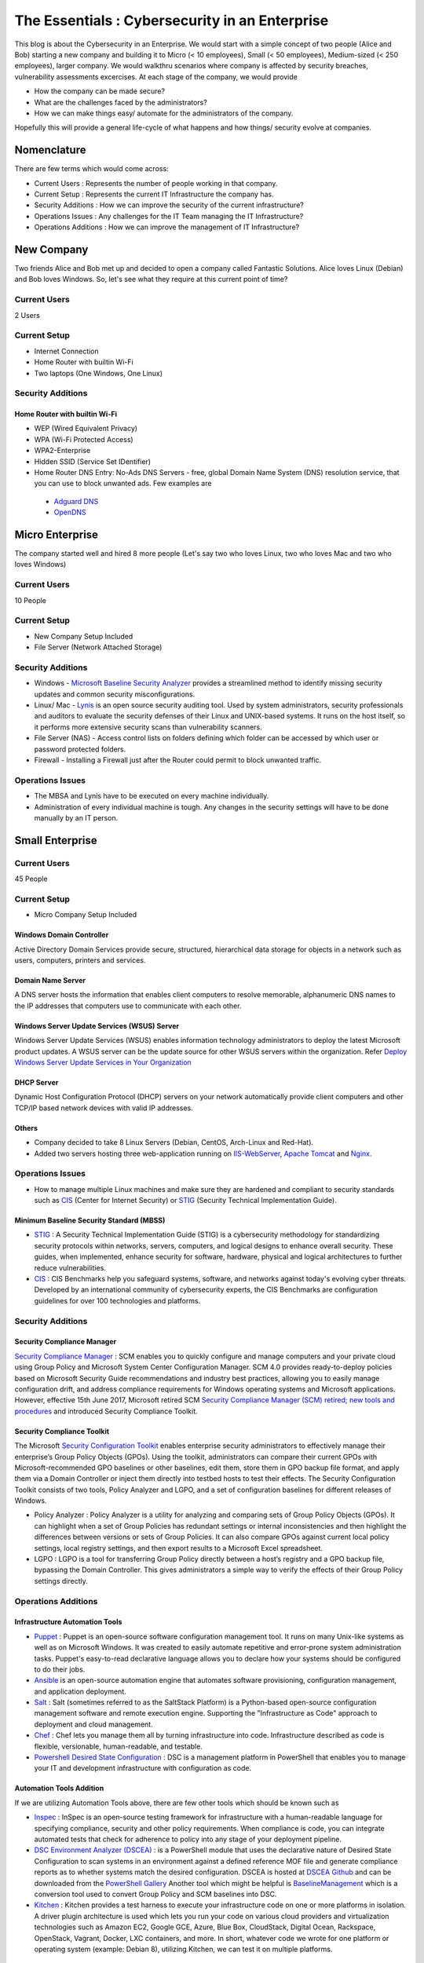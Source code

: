 ***********************************************
The Essentials : Cybersecurity in an Enterprise
***********************************************

This blog is about the Cybersecurity in an Enterprise. We would start with a simple concept of two people (Alice and Bob) starting a new company and building it to Micro (< 10 employees), Small (< 50 employees), Medium-sized (< 250 employees), larger company. We would walkthru scenarios where company is affected by security breaches, vulnerability assessments excercises. At each stage of the company, we would provide

* How the company can be made secure?
* What are the challenges faced by the administrators?
* How we can make things easy/ automate for the administrators of the company.

Hopefully this will provide a general life-cycle of what happens and how things/ security evolve at companies.

Nomenclature
============

There are few terms which would come across:

* Current Users         : Represents the number of people working in that company.
* Current Setup         : Represents the current IT Infrastructure the company has.
* Security Additions    : How we can improve the security of the current infrastructure?
* Operations Issues     : Any challenges for the IT Team managing the IT Infrastructure?
* Operations Additions  : How we can improve the management of IT Infrastructure?

New Company
===========

Two friends Alice and Bob met up and decided to open a company called Fantastic Solutions. Alice loves Linux (Debian) and Bob loves Windows. So, let's see what they require at this current point of time?

Current Users
-------------

2 Users

Current Setup
-------------

* Internet Connection
* Home Router with builtin Wi-Fi
* Two laptops (One Windows, One Linux)

Security Additions
------------------

Home Router with builtin Wi-Fi
^^^^^^^^^^^^^^^^^^^^^^^^^^^^^^

* WEP (Wired Equivalent Privacy)
* WPA (Wi-Fi Protected Access)
* WPA2-Enterprise
* Hidden SSID (Service Set IDentifier)
* Home Router DNS Entry: No-Ads DNS Servers - free, global Domain Name System (DNS) resolution service, that you can use to block unwanted ads. Few examples are

 * `Adguard DNS <https://adguard.com/en/adguard-dns/overview.html>`_
 * `OpenDNS <https://www.opendns.com/>`_

Micro Enterprise
================

The company started well and hired 8 more people (Let's say two who loves Linux, two who loves Mac and two who loves Windows)

Current Users
-------------
10 People

Current Setup
-------------

* New Company Setup Included
* File Server (Network Attached Storage)

Security Additions
------------------

* Windows - `Microsoft Baseline Security Analyzer <https://www.microsoft.com/en-in/download/details.aspx?id=7558>`_ provides a streamlined method to identify missing security updates and common security misconfigurations.
* Linux/ Mac - `Lynis <https://cisofy.com/lynis/>`_ is an open source security auditing tool. Used by system administrators, security professionals and auditors to evaluate the security defenses of their Linux and UNIX-based systems. It runs on the host itself, so it performs more extensive security scans than vulnerability scanners.
* File Server (NAS) - Access control lists on folders defining which folder can be accessed by which user or password protected folders.
* Firewall - Installing a Firewall just after the Router could permit to block unwanted traffic.

Operations Issues
-----------------

* The MBSA and Lynis have to be executed on every machine individually.
* Administration of every individual machine is tough. Any changes in the security settings will have to be done manually by an IT person.

Small Enterprise
================

Current Users
-------------

45 People

Current Setup
-------------

* Micro Company Setup Included

Windows Domain Controller
^^^^^^^^^^^^^^^^^^^^^^^^^
Active Directory Domain Services provide secure, structured, hierarchical data storage for objects in a network such as users, computers, printers and services.

Domain Name Server
^^^^^^^^^^^^^^^^^^
A DNS server hosts the information that enables client computers to resolve memorable, alphanumeric DNS names to the IP addresses that computers use to communicate with each other.

Windows Server Update Services (WSUS) Server
^^^^^^^^^^^^^^^^^^^^^^^^^^^^^^^^^^^^^^^^^^^^
Windows Server Update Services (WSUS) enables information technology administrators to deploy the latest Microsoft product updates. A WSUS server can be the update source for other WSUS servers within the organization. Refer `Deploy Windows Server Update Services in Your Organization <https://technet.microsoft.com/en-us/library/hh852340(v=ws.11).aspx>`_

DHCP Server
^^^^^^^^^^^

Dynamic Host Configuration Protocol (DHCP) servers on your network automatically provide client computers and other TCP/IP based network devices with valid IP addresses.

Others
^^^^^^
* Company decided to take 8 Linux Servers (Debian, CentOS, Arch-Linux and Red-Hat).
* Added two servers hosting three web-application running on `IIS-WebServer <https://technet.microsoft.com/en-us/library/cc770634(v=ws.11).aspx>`_, `Apache Tomcat <http://tomcat.apache.org/>`_ and `Nginx <https://www.nginx.com/resources/wiki/>`_.

Operations Issues
-----------------

* How to manage multiple Linux machines and make sure they are hardened and compliant to security standards such as `CIS <https://www.cisecurity.org/cis-benchmarks/>`_ (Center for Internet Security) or `STIG <https://www.stigviewer.com/stigs>`_ (Security Technical Implementation Guide).

Minimum Baseline Security Standard (MBSS)
^^^^^^^^^^^^^^^^^^^^^^^^^^^^^^^^^^^^^^^^^
* `STIG <https://www.stigviewer.com/stigs>`_ : A Security Technical Implementation Guide (STIG) is a cybersecurity methodology for standardizing security protocols within networks, servers, computers, and logical designs to enhance overall security. These guides, when implemented, enhance security for software, hardware, physical and logical architectures to further reduce vulnerabilities.

* `CIS <https://www.cisecurity.org/cis-benchmarks/>`_ : CIS Benchmarks help you safeguard systems, software, and networks against today's evolving cyber threats. Developed by an international community of cybersecurity experts, the CIS Benchmarks are configuration guidelines for over 100 technologies and platforms.

Security Additions
------------------

Security Compliance Manager
^^^^^^^^^^^^^^^^^^^^^^^^^^^

`Security Compliance Manager <https://technet.microsoft.com/en-us/solutionaccelerators/cc835245.aspx>`_ : SCM enables you to quickly configure and manage computers and your private cloud using Group Policy and Microsoft System Center Configuration Manager. SCM 4.0 provides ready-to-deploy policies based on Microsoft Security Guide recommendations and industry best practices, allowing you to easily manage configuration drift, and address compliance requirements for Windows operating systems and Microsoft applications. However, effective 15th June 2017, Microsoft retired SCM `Security Compliance Manager (SCM) retired; new tools and procedures <https://blogs.technet.microsoft.com/secguide/2017/06/15/security-compliance-manager-scm-retired-new-tools-and-procedures/>`_ and introduced Security Compliance Toolkit.

Security Compliance Toolkit
^^^^^^^^^^^^^^^^^^^^^^^^^^^
The Microsoft `Security Configuration Toolkit <https://www.microsoft.com/en-us/download/details.aspx?id=55319>`_ enables enterprise security administrators to effectively manage their enterprise’s Group Policy Objects (GPOs).  Using the toolkit, administrators can compare their current GPOs with Microsoft-recommended GPO baselines or other baselines, edit them, store them in GPO backup file format, and apply them via a Domain Controller or inject them directly into testbed hosts to test their effects. The Security Configuration Toolkit consists of two tools, Policy Analyzer and LGPO, and a set of configuration baselines for different releases of Windows.

* Policy Analyzer : Policy Analyzer is a utility for analyzing and comparing sets of Group Policy Objects (GPOs). It can highlight when a set of Group Policies has redundant settings or internal inconsistencies and then highlight the differences between versions or sets of Group Policies. It can also compare GPOs against current local policy settings, local registry settings, and then export results to a Microsoft Excel spreadsheet.

* LGPO : LGPO is a tool for transferring Group Policy directly between a host’s registry and a GPO backup file, bypassing the Domain Controller.  This gives administrators a simple way to verify the effects of their Group Policy settings directly.

Operations Additions
--------------------

Infrastructure Automation Tools
^^^^^^^^^^^^^^^^^^^^^^^^^^^^^^^

* `Puppet <https://puppet.com/>`_ : Puppet is an open-source software configuration management tool. It runs on many Unix-like systems as well as on Microsoft Windows. It was created to easily automate repetitive and error-prone system administration tasks. Puppet's easy-to-read declarative language allows you to declare how your systems should be configured to do their jobs.
* `Ansible <https://www.ansible.com/>`_ is an open-source automation engine that automates software provisioning, configuration management, and application deployment.
* `Salt <https://www.ansible.com/>`_ : Salt (sometimes referred to as the SaltStack Platform) is a Python-based open-source configuration management software and remote execution engine. Supporting the "Infrastructure as Code" approach to deployment and cloud management.
* `Chef <https://www.chef.io/>`_ : Chef lets you manage them all by turning infrastructure into code. Infrastructure described as code is flexible, versionable, human-readable, and testable.
* `Powershell Desired State Configuration <https://docs.microsoft.com/en-us/powershell/dsc/overview>`_ : DSC is a management platform in PowerShell that enables you to manage your IT and development infrastructure with configuration as code.

Automation Tools Addition
^^^^^^^^^^^^^^^^^^^^^^^^^

If we are utilizing Automation Tools above, there are few other tools which should be known such as

* `Inspec <https://www.chef.io/inspec/>`_ : InSpec is an open-source testing framework for infrastructure with a human-readable language for specifying compliance, security and other policy requirements. When compliance is code, you can integrate automated tests that check for adherence to policy into any stage of your deployment pipeline.

* `DSC Environment Analyzer (DSCEA) <https://blogs.technet.microsoft.com/ralphkyttle/2017/03/21/introducing-dscea/>`_ : is a PowerShell module that uses the declarative nature of Desired State Configuration to scan systems in an environment against a defined reference MOF file and generate compliance reports as to whether systems match the desired configuration. DSCEA is hosted at `DSCEA Github <https://github.com/Microsoft/DSCEA>`_  and can be downloaded from the `PowerShell Gallery <https://www.powershellgallery.com/packages/DSCEA>`_ Another tool which might be helpful is `BaselineManagement <https://github.com/Microsoft/BaselineManagement>`_ which is a conversion tool used to convert Group Policy and SCM baselines into DSC.

* `Kitchen <http://kitchen.ci/>`_ : Kitchen provides a test harness to execute your infrastructure code on one or more platforms in isolation. A driver plugin architecture is used which lets you run your code on various cloud providers and virtualization technologies such as Amazon EC2, Google GCE, Azure, Blue Box, CloudStack, Digital Ocean, Rackspace, OpenStack, Vagrant, Docker, LXC containers, and more. In short, whatever code we wrote for one platform or operating system (example: Debian 8), utilizing Kitchen, we can test it on multiple platforms.

Linters
^^^^^^^

* `Rubocop <http://rubocop.readthedocs.io/en/latest/>`_ : RuboCop is a Ruby static code analyzer. Out of the box it will enforce many of the guidelines outlined in the community `Ruby Style Guide <https://github.com/bbatsov/ruby-style-guide>`_ . If we are writing code in ruby, rubocop makes sure that it is written according to the Ruby style guide.

* `Puppet-Linter <http://puppet-lint.com/>`_ : Puppet Lint tests Puppet code against the recommended Puppet language style guide. Puppet Lint validates only code style; it does not validate syntax.

* `Pylint <https://www.pylint.org/>`_ : Pylint is a tool that checks for errors in Python code, tries to enforce a coding standard and looks for code smells. It can also look for certain type errors, it can recommend suggestions about how particular blocks can be refactored and can offer you details about the code’s complexity.

* `rst-lint <https://github.com/twolfson/restructuredtext-lint>`_ : Restructured Text Linter

* PHP

  * php

   ::

    php -l             Syntax check only (lint)

  * `php-codesniffer <http://www.squizlabs.com/php-codesniffer>`_ (phpcs) - PHP, CSS and JavaScript coding standard analyzer and checker : PHP_CodeSniffer is a set of two PHP scripts; the main phpcs script that tokenizes PHP, JavaScript and CSS files to detect violations of a defined coding standard, and a second phpcbf script to automatically correct coding standard violations. PHP_CodeSniffer is an essential development tool that ensures your code remains clean and consistent.:w

  * `phpmd <https://phpmd.org/>`_ - PHP Mess Detector takes a given PHP source code base and look for several potential problems within that source such as Possible bugs, Suboptimal code, Overcomplicated expressions, Unused parameters, methods, properties.

* HTML

 * `TIDY <https://www.w3.org/People/Raggett/tidy/>`_

Security Breach 1
=================

Let's assume a security breach happened at this point of time.

* Customer data was ex-filtrated from one of the internal servers.
* A mis-configured web-application server was exploited and the Product website was defaced.
* Open SMTP Server: A internal employee was able to send a email posing as CFO and asked the finance department to transfer money to attackers bank.

Security Additions
------------------

ELK (Elasticsearch, Logstash, and Kibana)
^^^^^^^^^^^^^^^^^^^^^^^^^^^^^^^^^^^^^^^^^^^

* `Elasticsearch <https://www.elastic.co/products/elasticsearch>`_ : Elasticsearch is a distributed, RESTful search and analytics engine capable of solving a growing number of use cases. As the heart of the Elastic Stack, it centrally stores your data so you can discover the expected and uncover the unexpected.
* `Logstash <https://www.elastic.co/products/logstash>`_ : Logstash is an open source, server-side data processing pipeline that ingests data from a multitude of sources simultaneously, transforms it, and then sends it to your favorite “stash.” (Elasticsearch).
* `Kibana <https://www.elastic.co/products/kibana>`_ : Kibana lets you visualize your Elasticsearch data and navigate the Elastic Stack, so you can do anything from learning why you're getting paged at 2:00 a.m. to understanding the impact rain might have on your quarterly numbers.

Windows Event Forwarding
^^^^^^^^^^^^^^^^^^^^^^^^
Windows Event Forwarding (WEF) reads any operational or administrative event log on a device in your organization and forwards the events you choose to a Windows Event Collector (WEC) server. There are some awesome blogs to read for better utilization of WEF.

* Jessica Payne's `Monitoring what matters – Windows Event Forwarding for everyone (even if you already have a SIEM.) <https://blogs.technet.microsoft.com/jepayne/2015/11/23/monitoring-what-matters-windows-event-forwarding-for-everyone-even-if-you-already-have-a-siem/>`_  Suggests only five things to monitor:

 * Security Event Logs being cleared
 * High value groups like Domain Admins being Changed
 * Local administrator groups being changed
 * Local users being created or deleted on member systems
 * New Services being installed, particularly on Domain Controllers (as this is often an indicator of malware or lateral movement behavior.)

* Microsoft's `Use Windows Event Forwarding to help with intrusion detection <https://docs.microsoft.com/en-us/windows/threat-protection/use-windows-event-forwarding-to-assist-in-instrusion-detection>`_

* Russell Tomkins has written a blog on creating `Creating Custom Windows Event Forwarding Logs <https://blogs.technet.microsoft.com/russellt/2016/05/18/creating-custom-windows-event-forwarding-logs/>`_

 * Answers the question of "We don't want everything in Forwarded Events, can we create separate logs for my subscriptions?"

* Russell Tomkins has written another blog on `Introducing Project Sauron – Centralised Storage of Windows Events – Domain Controller Edition <https://blogs.technet.microsoft.com/russellt/2017/05/09/project-sauron-introduction/>`_

 * Using the Project Sauron Framework, the deployment of centralised Windows Event Collector (WEC) server becomes almost simple.
 * Using custom WEC subscriptions, the required events are forwarded into dedicated event channels and dedicated .evtx file.
 * Creation and deployment of your own custom solution or re-using one the pre-built solutions can have you operational in matter of hours not months.

* Avecto has written `Centralizing Windows Events with Event Forwarding <http://www.aspirantinfotech.com/sg/download/avecto/brochure/EventCentralization.pdf>`_ provides guidance on how to centralize Privilege Guard events to a central server using Windows Event Forwarding.

Detecting Lateral Movement
^^^^^^^^^^^^^^^^^^^^^^^^^^

* Japan Computer Emergency Response Team's a practical guide on `Detecting Lateral Movement through Tracking Event Logs <https://www.jpcert.or.jp/english/pub/sr/ir_research.html>`_
* NSA's document on `Spotting the Adversary with Windows Event Log Monitoring <https://cryptome.org/2014/01/nsa-windows-event.pdf>`_
* CERT EU's document on `Detecting Lateral Movements in Windows Infrastructure <http://cert.europa.eu/static/WhitePapers/CERT-EU_SWP_17-002_Lateral_Movements.pdf>`_

Internet Proxy Server
^^^^^^^^^^^^^^^^^^^^^

Squid is a caching proxy for the Web supporting HTTP, HTTPS, FTP, and more. It reduces bandwidth and improves response times by caching and reusing frequently-requested web pages. Squid has extensive access controls and makes a great server accelerator. This majorly helps in tracking what are your users browsing at a particular time.

Web-Application Pentration Testing
^^^^^^^^^^^^^^^^^^^^^^^^^^^^^^^^^^

Performed Web-Application Internal Pentest using Open-Source Scanners such as `OWASP-ZAP (Zed Attack Proxy) <https://www.owasp.org/index.php/OWASP_Zed_Attack_Proxy_Project>`_

Secure Coding Guidelines
^^^^^^^^^^^^^^^^^^^^^^^^

Implement

* `OWASP Secure Coding Practices <https://www.owasp.org/index.php/OWASP_Secure_Coding_Practices_-_Quick_Reference_Guide>`_
* `SEI CERT Coding Standards <https://www.securecoding.cert.org/confluence/display/seccode/SEI+CERT+Coding+Standards>`_

Web Application Firewall
^^^^^^^^^^^^^^^^^^^^^^^^

Deploy a Web Application Firewall (WAF): WAF is an application firewall for HTTP applications. It applies a set of rules to an HTTP conversation. Generally, these rules cover common attacks such as cross-site scripting (XSS) and SQL injection. One of the open source WAF is `Modsecurity <https://modsecurity.org/>`_

Medium Enterprise
=================

Current Users
-------------
700-1000

Current Setup
-------------

* Small Enterprise included + Security Additions after Security Breach 1
* 250 Windows + 250 Linux + 250 Mac-OS User

Operations Issues
-----------------

* Are all the network devices, operating systems security hardened according to CIS Benchmarks?
* Do we maintain a inventory of Network Devices, Servers, Machines? What's their status? Online, Not reachable?
* Do we maintain a inventory of software installed in all of the machines?

Operations Additions
--------------------

DevSec Hardening Framework
^^^^^^^^^^^^^^^^^^^^^^^^^^

Security Hardening utilizing `DevSec Hardening Framework <http://dev-sec.io/>`_ or Puppet/ Ansible/ Salt Hardening Modules. There are modules for almost hardening everything Linux OS, Windows OS, Apache, Nginx, MySQL, PostGRES, docker etc.

Inventory
^^^^^^^^^

* of Authorized Devices and Unauthorized Devices

 * `OpenNMS <https://www.opennms.org/en>`_: OpenNMS is a carrier-grade, highly integrated, open source platform designed for building network monitoring solutions.
 * `OpenAudit <http://www.open-audit.org/>`_: Open-AudIT is an application to tell you exactly what is on your network, how it is configured and when it changes.

* of Authorized Software and Unauthorized software.

Vulnerability Assessment
========================

* A external consultant connects his laptop on the internal network either gets a DHCP address or set himself a static IP Address or poses as a malicious internal attacker.
* Finds open shares accessible or shares with default passwords.
* Same local admin passwords as they were set up by using Group Policy Preferences! (Bad Practice)
* Major attack vector - Powershell! Where are the logs?

Security Additions
------------------

Active Directory Hardening
^^^^^^^^^^^^^^^^^^^^^^^^^^

* Implement `LAPS <https://technet.microsoft.com/en-us/mt227395.aspx>`_ (Local Administrator Password Solutions): LAPS provides management of local account passwords of domain joined computers. Passwords are stored in Active Directory (AD) and protected by ACL, so only eligible users can read it or request its reset. Every machine would have a different random password and only few people would be able to read it.

* Implement `Windows Active Directory Hardening Guidelines <https://docs.microsoft.com/en-us/windows-server/identity/ad-ds/plan/security-best-practices/best-practices-for-securing-active-directory>`_

Network Access Control
^^^^^^^^^^^^^^^^^^^^^^

Implement

* `OpenNAC <http://opennac.org/opennac/en.html>`_ : openNAC is an opensource Network Access Control for corporate LAN / WAN environments. It enables authentication, authorization and audit policy-based all access to network. It supports different network vendors like Cisco, Alcatel, 3Com or Extreme Networks, and different clients like PCs with Windows or Linux, Mac, devices like smartphones and tablets.
* Other Vendor operated NACs

Application Whitelist/ Blacklisting
^^^^^^^^^^^^^^^^^^^^^^^^^^^^^^^^^^^

Allow only allowed applications to be run

* `Software Restriction Policies <https://technet.microsoft.com/en-us/library/hh831534(v=ws.11).aspx>`_: Software Restriction Policies (SRP) is Group Policy-based feature that identifies software programs running on computers in a domain, and controls the ability of those programs to run
* `Applocker <https://docs.microsoft.com/en-us/windows/device-security/applocker/applocker-overview>`_: AppLocker helps you control which apps and files users can run. These include executable files, scripts, Windows Installer files, dynamic-link libraries (DLLs), packaged apps, and packaged app installers.

* `Device Guard <https://docs.microsoft.com/en-us/windows/device-security/device-guard/introduction-to-device-guard-virtualization-based-security-and-code-integrity-policies>`_: Device Guard is a group of key features, designed to harden a computer system against malware. Its focus is preventing malicious code from running by ensuring only known good code can run.

Detection Mechanism
^^^^^^^^^^^^^^^^^^^^

* Deploy `Microsoft Windows Threat Analytics <https://www.microsoft.com/en-us/cloud-platform/advanced-threat-analytics>`_ : Microsoft Advanced Threat Analytics (ATA) provides a simple and fast way to understand what is happening within your network by identifying suspicious user and device activity with built-in intelligence and providing clear and relevant threat information on a simple attack timeline. Microsoft Advanced Threat Analytics leverages deep packet inspection technology, as well as information from additional data sources (Security Information and Event Management and Active Directory) to build an Organizational Security Graph and detect advanced attacks in near real time.
* Deploy `Microsoft Defender Advance Threat Protection <https://www.microsoft.com/en-us/windowsforbusiness/windows-atp>`_: Windows Defender ATP combines sensors built-in to the operating system with a powerful security cloud service enabling Security Operations to detect, investigate, contain, and respond to advanced attacks against their network.

Security Breach 2
=================

* A phishing email was sent to a specific user (C-Level employees) from external internet.
* Country intelligence agency contacted and informed that the company ip address is communicating to a command and control center in a hostile country.
* Board members ask "what happened to cyber-security"?
* A internal administrator gone rogue.

Security Additions
------------------

Threat Intelligence
^^^^^^^^^^^^^^^^^^^

Must read MWR InfoSecurity `Threat Intelligence: Collecting, Analysing, Evaluating <https://www.ncsc.gov.uk/content/files/protected_files/guidance_files/MWR_Threat_Intelligence_whitepaper-2015.pdf>`_

* `Intel Critical Stack <https://intel.criticalstack.com/>`_ : Free threat intelligence aggregated, parsed and delivered by Critical Stack for the Bro network security monitoring platform.
* `Collective Intelligence Framework <http://csirtgadgets.org/>`_ : CIF allows you to combine known malicious threat information from many sources and use that information for identification (incident response), detection (IDS) and mitigation (null route). The most common types of threat intelligence warehoused in CIF are IP addresses, domains and urls that are observed to be related to malicious activity.
* `MANTIS (Model-based Analysis of Threat Intelligence Sources) <http://django-mantis.readthedocs.io/en/latest/>`_: MANTIS Framework consists of several Django Apps that, in combination, support the management of cyber threat intelligence expressed in standards such as STIX, CybOX, OpenIOC, IODEF (RFC 5070), etc.
* `CVE-Search <https://github.com/cve-search/cve-search>`_ : cve-search is a tool to import CVE (Common Vulnerabilities and Exposures) and CPE (Common Platform Enumeration) into a MongoDB to facilitate search and processing of CVEs. cve-search includes a back-end to store vulnerabilities and related information, an intuitive web interface for search and managing vulnerabilities, a series of tools to query the system and a web API interface.

Threat Hunting
^^^^^^^^^^^^^^

* `CRITS Collaborative Research Into Threats <https://crits.github.io/>`_ : CRITs is an open source malware and threat repository that leverages other open source software to create a unified tool for analysts and security experts engaged in threat defense. The goal of CRITS is to give the security community a flexible and open platform for analyzing and collaborating on threat data.
* `GRR Rapid Response <https://github.com/google/grr>`_ : GRR Rapid Response is an incident response framework focused on remote live forensics.

Sharing Threat Intelligence
^^^^^^^^^^^^^^^^^^^^^^^^^^^

* `STIX <https://oasis-open.github.io/cti-documentation/stix/about.html>`_ : Structured Threat Information Expression (STIX) is a language and serialization format used to exchange cyber threat intelligence (CTI). STIX enables organizations to share CTI with one another in a consistent and machine readable manner, allowing security communities to better understand what computer-based attacks they are most likely to see and to anticipate and/or respond to those attacks faster and more effectively.

* `TAXII <https://oasis-open.github.io/cti-documentation/>`_: Trusted Automated Exchange of Intelligence Information (TAXII) is an application layer protocol for the communication of cyber threat information in a simple and scalable manner. TAXII enables organizations to share CTI by defining an API that aligns with common sharing models. TAXII is specifically designed to support the exchange of CTI represented in STIX.

* `Malware Information Sharing Platform (MISP) <http://www.misp-project.org/>`_: A platform for sharing, storing and correlating Indicators of Compromises of targeted attacks.

Privileged Identity Management (PIM)
^^^^^^^^^^^^^^^^^^^^^^^^^^^^^^^^^^^^

PIM is the monitoring and protection of superuser accounts in an organization's IT environments. Oversight is necessary so that the greater access abilities of super control accounts are not misused or abused.

We hope that the above chain of events helped you to understand the Cybersecurity in an Enterprise, Operations issues and the various security options available. If we have missed anything, please feel free to contribute.

Changelog
=========
.. git_changelog::
  :filename_filter: docs/LFF-ESS-P0A-CyberSecurityEnterprise.rst
  :hide_date: false

.. disqus::
